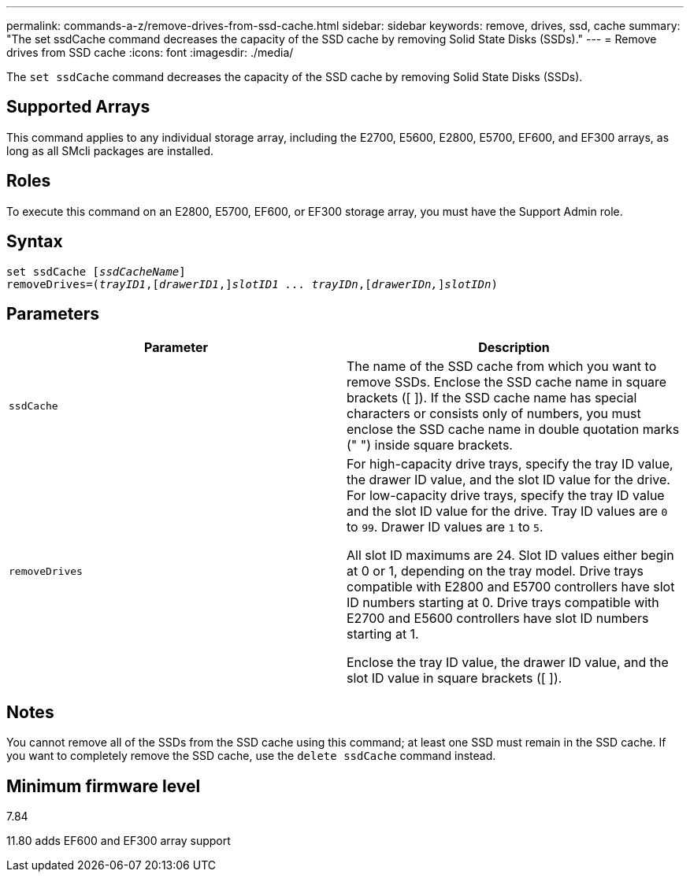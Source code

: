 ---
permalink: commands-a-z/remove-drives-from-ssd-cache.html
sidebar: sidebar
keywords: remove, drives, ssd, cache
summary: "The set ssdCache command decreases the capacity of the SSD cache by removing Solid State Disks (SSDs)."
---
= Remove drives from SSD cache
:icons: font
:imagesdir: ./media/

[.lead]
The `set ssdCache` command decreases the capacity of the SSD cache by removing Solid State Disks (SSDs).

== Supported Arrays

This command applies to any individual storage array, including the E2700, E5600, E2800, E5700, EF600, and EF300 arrays, as long as all SMcli packages are installed.

== Roles

To execute this command on an E2800, E5700, EF600, or EF300 storage array, you must have the Support Admin role.

== Syntax
[subs=+macros]
----
set ssdCache pass:quotes[[_ssdCacheName_]]
removeDrives=pass:quotes[(_trayID1_,]pass:quotes[[_drawerID1_,]]pass:quotes[_slotID1 ... trayIDn_],pass:quotes[[_drawerIDn,_]]pass:quotes[_slotIDn_])
----

== Parameters
[options="header"]
|===
| Parameter| Description
a|
`ssdCache`
a|
The name of the SSD cache from which you want to remove SSDs. Enclose the SSD cache name in square brackets ([ ]). If the SSD cache name has special characters or consists only of numbers, you must enclose the SSD cache name in double quotation marks (" ") inside square brackets.
a|
`removeDrives`
a|
For high-capacity drive trays, specify the tray ID value, the drawer ID value, and the slot ID value for the drive. For low-capacity drive trays, specify the tray ID value and the slot ID value for the drive. Tray ID values are `0` to `99`. Drawer ID values are `1` to `5`.

All slot ID maximums are 24. Slot ID values either begin at 0 or 1, depending on the tray model. Drive trays compatible with E2800 and E5700 controllers have slot ID numbers starting at 0. Drive trays compatible with E2700 and E5600 controllers have slot ID numbers starting at 1.

Enclose the tray ID value, the drawer ID value, and the slot ID value in square brackets ([ ]).

|===

== Notes

You cannot remove all of the SSDs from the SSD cache using this command; at least one SSD must remain in the SSD cache. If you want to completely remove the SSD cache, use the `delete ssdCache` command instead.

== Minimum firmware level

7.84

11.80 adds EF600 and EF300 array support
